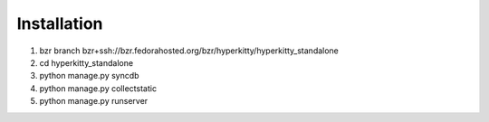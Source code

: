 Installation
============

1. bzr branch bzr+ssh://bzr.fedorahosted.org/bzr/hyperkitty/hyperkitty_standalone
2. cd hyperkitty_standalone
3. python manage.py syncdb
4. python manage.py collectstatic
5. python manage.py runserver

